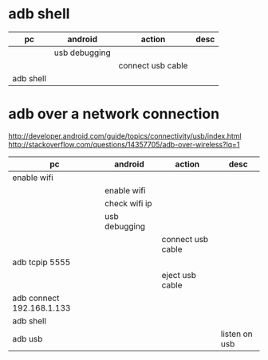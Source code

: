 * adb shell 

| pc                        | android       | action            | desc          |
|---------------------------+---------------+-------------------+---------------|
|                           | usb debugging |                   |               |
|                           |               | connect usb cable |               |
| adb shell                 |               |                   |               |

* adb over a network connection

http://developer.android.com/guide/topics/connectivity/usb/index.html
http://stackoverflow.com/questions/14357705/adb-over-wireless?lq=1

| pc                        | android       | action            | desc          |
|---------------------------+---------------+-------------------+---------------|
| enable wifi               |               |                   |               |
|                           | enable wifi   |                   |               |
|                           | check wifi ip |                   |               |
|                           | usb debugging |                   |               |
|                           |               | connect usb cable |               |
| adb tcpip 5555            |               |                   |               |
|                           |               | eject usb cable   |               |
| adb connect 192.168.1.133 |               |                   |               |
| adb shell                 |               |                   |               |
| adb usb                   |               |                   | listen on usb |

